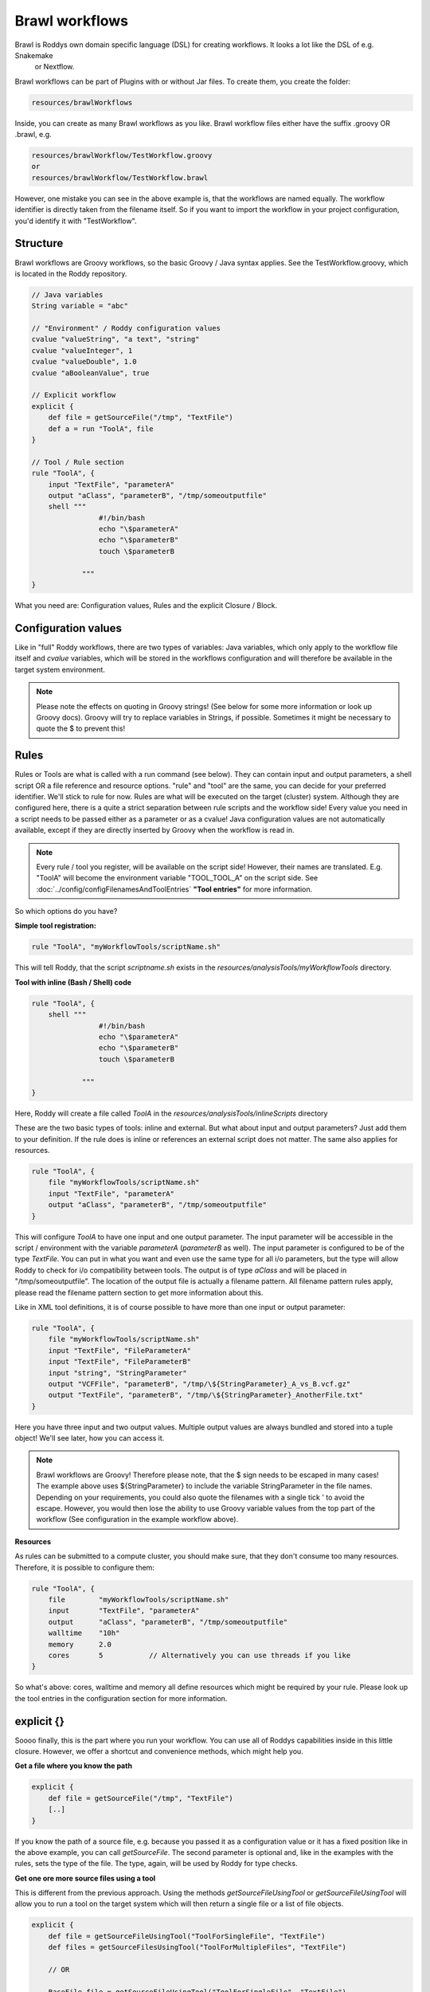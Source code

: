 Brawl workflows
===============

Brawl is Roddys own domain specific language (DSL) for creating workflows. It looks a lot like the DSL of e.g. Snakemake
 or Nextflow.

Brawl workflows can be part of Plugins with or without Jar files. To create them, you create the folder:

.. code-block:: Bash

    resources/brawlWorkflows

Inside, you can create as many Brawl workflows as you like. Brawl workflow files either have the suffix .groovy OR .brawl, e.g.

.. code-block:: Bash

    resources/brawlWorkflow/TestWorkflow.groovy
    or
    resources/brawlWorkflow/TestWorkflow.brawl

However, one mistake you can see in the above example is, that the workflows are named equally. The workflow identifier is directly taken
from the filename itself. So if you want to import the workflow in your project configuration, you'd identify it with "TestWorkflow".

Structure
---------

Brawl workflows are Groovy workflows, so the basic Groovy / Java syntax applies. See the TestWorkflow.groovy,
which is located in the Roddy repository.

.. code-block:: java

    // Java variables
    String variable = "abc"

    // "Environment" / Roddy configuration values
    cvalue "valueString", "a text", "string"
    cvalue "valueInteger", 1
    cvalue "valueDouble", 1.0
    cvalue "aBooleanValue", true

    // Explicit workflow
    explicit {
        def file = getSourceFile("/tmp", "TextFile")
        def a = run "ToolA", file
    }

    // Tool / Rule section
    rule "ToolA", {
        input "TextFile", "parameterA"
        output "aClass", "parameterB", "/tmp/someoutputfile"
        shell """
                    #!/bin/bash
                    echo "\$parameterA"
                    echo "\$parameterB"
                    touch \$parameterB

                """
    }

What you need are: Configuration values, Rules and the explicit Closure / Block.


Configuration values
--------------------

Like in "full" Roddy workflows, there are two types of variables: Java variables, which only apply to the workflow file
itself and *cvalue* variables, which will be stored in the workflows configuration and will therefore be available in
the target system environment.

.. note::

    Please note the effects on quoting in Groovy strings! (See below for some more information or look up Groovy docs).
    Groovy will try to replace variables in Strings, if possible. Sometimes it might be necessary to quote the $ to prevent
    this!

Rules
-----

Rules or Tools are what is called with a run command (see below). They can contain input and output parameters, a shell
script OR a file reference and resource options. "rule" and "tool" are the same, you can decide for your preferred identifier.
We'll stick to rule for now. Rules are what will be executed on the target (cluster) system. Although they are configured
here, there is a quite a strict separation between rule scripts and the workflow side! Every value you need in a script
needs to be passed either as a parameter or as a cvalue! Java configuration values are not automatically available, except
if they are directly inserted by Groovy when the workflow is read in.

.. note::

    Every rule / tool you register, will be available on the script side! However, their names are translated. E.g.
    "ToolA" will become the environment variable "TOOL_TOOL_A" on the script side. See :doc:`../config/configFilenamesAndToolEntries`
    **"Tool entries"** for more information.

So which options do you have?

**Simple tool registration:**

.. code-block:: java

    rule "ToolA", "myWorkflowTools/scriptName.sh"

This will tell Roddy, that the script *scriptname.sh* exists in the *resources/analysisTools/myWorkflowTools* directory.

**Tool with inline (Bash / Shell) code**

.. code-block:: java

    rule "ToolA", {
        shell """
                    #!/bin/bash
                    echo "\$parameterA"
                    echo "\$parameterB"
                    touch \$parameterB

                """
    }

Here, Roddy will create a file called *ToolA* in the *resources/analysisTools/inlineScripts* directory

These are the two basic types of tools: inline and external. But what about input and output parameters? Just add them
to your definition. If the rule does is inline or references an external script does not matter. The same also applies
for resources.

.. code-block:: java

    rule "ToolA", {
        file "myWorkflowTools/scriptName.sh"
        input "TextFile", "parameterA"
        output "aClass", "parameterB", "/tmp/someoutputfile"
    }

This will configure *ToolA* to have one input and one output parameter. The input parameter will be accessible in the
script / environment with the variable *parameterA* (*parameterB* as well). The input parameter is configured to be of
the type *TextFile*. You can put in what you want and even use the same type for all i/o parameters, but the type will
allow Roddy to check for i/o compatibility between tools. The output is of type *aClass* and will be placed in
"/tmp/someoutputfile". The location of the output file is actually a filename pattern. All filename pattern rules apply,
please read the filename pattern section to get more information about this.

Like in XML tool definitions, it is of course possible to have more than one input or output parameter:

.. code-block:: java

    rule "ToolA", {
        file "myWorkflowTools/scriptName.sh"
        input "TextFile", "FileParameterA"
        input "TextFile", "FileParameterB"
        input "string", "StringParameter"
        output "VCFFile", "parameterB", "/tmp/\${StringParameter}_A_vs_B.vcf.gz"
        output "TextFile", "parameterB", "/tmp/\${StringParameter}_AnotherFile.txt"
    }

Here you have three input and two output values. Multiple output values are always bundled and stored into a tuple object!
We'll see later, how you can access it.

.. note::

    Brawl workflows are Groovy! Therefore please note, that the $ sign needs to be escaped in many cases! The example
    above uses \${StringParameter} to include the variable StringParameter in the file names. Depending on your requirements,
    you could also quote the filenames with a single tick ' to avoid the escape. However, you would then lose the ability
    to use Groovy variable values from the top part of the workflow (See configuration in the example workflow above).

**Resources**

As rules can be submitted to a compute cluster, you should make sure, that they don't consume too many resources. Therefore,
it is possible to configure them:

.. code-block:: java

    rule "ToolA", {
        file        "myWorkflowTools/scriptName.sh"
        input       "TextFile", "parameterA"
        output      "aClass", "parameterB", "/tmp/someoutputfile"
        walltime    "10h"
        memory      2.0
        cores       5           // Alternatively you can use threads if you like
    }

So what's above: cores, walltime and memory all define resources which might be required by your rule. Please look up the
tool entries in the configuration section for more information.

explicit {}
-----------

Soooo finally, this is the part where you run your workflow. You can use all of Roddys capabilities inside in this little
closure. However, we offer a shortcut and convenience methods, which might help you.

**Get a file where you know the path**

.. code-block:: java

    explicit {
        def file = getSourceFile("/tmp", "TextFile")
        [..]
    }

If you know the path of a source file, e.g. because you passed it as a configuration value or it has a fixed position
like in the above example, you can call *getSourceFile*. The second parameter is optional and, like in the examples with
the rules, sets the type of the file. The type, again, will be used by Roddy for type checks.

**Get one ore more source files using a tool**

This is different from the previous approach. Using the methods *getSourceFileUsingTool* or *getSourceFileUsingTool*
will allow you to run a tool on the target system which will then return a single file or a list of file objects.

.. code-block:: java

    explicit {
        def file = getSourceFileUsingTool("ToolForSingleFile", "TextFile")
        def files = getSourceFilesUsingTool("ToolForMultipleFiles", "TextFile")

        // OR

        BaseFile file = getSourceFileUsingTool("ToolForSingleFile", "TextFile")
        List<BaseFile> files = getSourceFilesUsingTool("ToolForMultipleFiles", "TextFile")

        [..]
    }

As previously mentioned, we are dealing with Groovy code. This way, you can always use the **def** keyword to declare
variables. Another way would be to to use the BaseFile class OR, if you defined a class file somewhere, you can of course
use this as well. Keep in mind, that the class file has to match the class in the method call!

.. important::

    File loader scripts are special. You need to define the tool rule like described above. Otherwise it won't work.
    **ALSO, DO NOT USE ANY DEBUG OUTPUT!** Roddy will directly create file objects for every line of output of your script!

**Get files which derive from other files**

**Call a tool**

**Call a tool with an output filegroup**

**Get run flags from your configuration**
